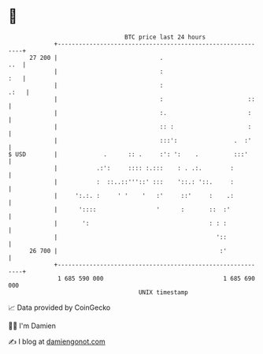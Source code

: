 * 👋

#+begin_example
                                    BTC price last 24 hours                    
                +------------------------------------------------------------+ 
         27 200 |                             .                          ..  | 
                |                             :                          :   | 
                |                             :                         .:   | 
                |                             :                        ::    | 
                |                             :.                       :     | 
                |                             :: :                     :     | 
                |                             :::':                .  :'     | 
   $ USD        |             .      :: .     :': ':    .          :::'      | 
                |           .:':     :::: :.:::    : . .:.        :          | 
                |           :  ::..::'''::' :::    '::.: '::.     :          | 
                |     ':.:. :     ' '    '   :'     ::'     :    .:          | 
                |      '::::                 '      :       ::  :'           | 
                |       ':                                  : : :            | 
                |                                             '::            | 
         26 700 |                                              :'            | 
                +------------------------------------------------------------+ 
                 1 685 590 000                                  1 685 690 000  
                                        UNIX timestamp                         
#+end_example
📈 Data provided by CoinGecko

🧑‍💻 I'm Damien

✍️ I blog at [[https://www.damiengonot.com][damiengonot.com]]
